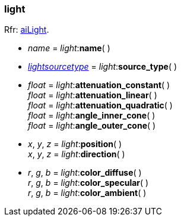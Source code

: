 
[[light]]
=== light

[small]#Rfr: link:++http://sir-kimmi.de/assimp/lib_html/structai_light.html++[aiLight].#

* _name_ = _light_++:++*name*( )

* <<lightsourcetype, _lightsourcetype_>> = _light_++:++*source_type*( )

* _float_ = _light_++:++*attenuation_constant*( ) +
_float_ = _light_++:++*attenuation_linear*( ) +
_float_ = _light_++:++*attenuation_quadratic*( ) +
_float_ = _light_++:++*angle_inner_cone*( ) +
_float_ = _light_++:++*angle_outer_cone*( )

* _x_, _y_, _z_ = _light_++:++*position*( ) +
_x_, _y_, _z_ = _light_++:++*direction*( )

* _r_, _g_, _b_ = _light_++:++*color_diffuse*( ) +
_r_, _g_, _b_ = _light_++:++*color_specular*( ) +
_r_, _g_, _b_ = _light_++:++*color_ambient*( )

